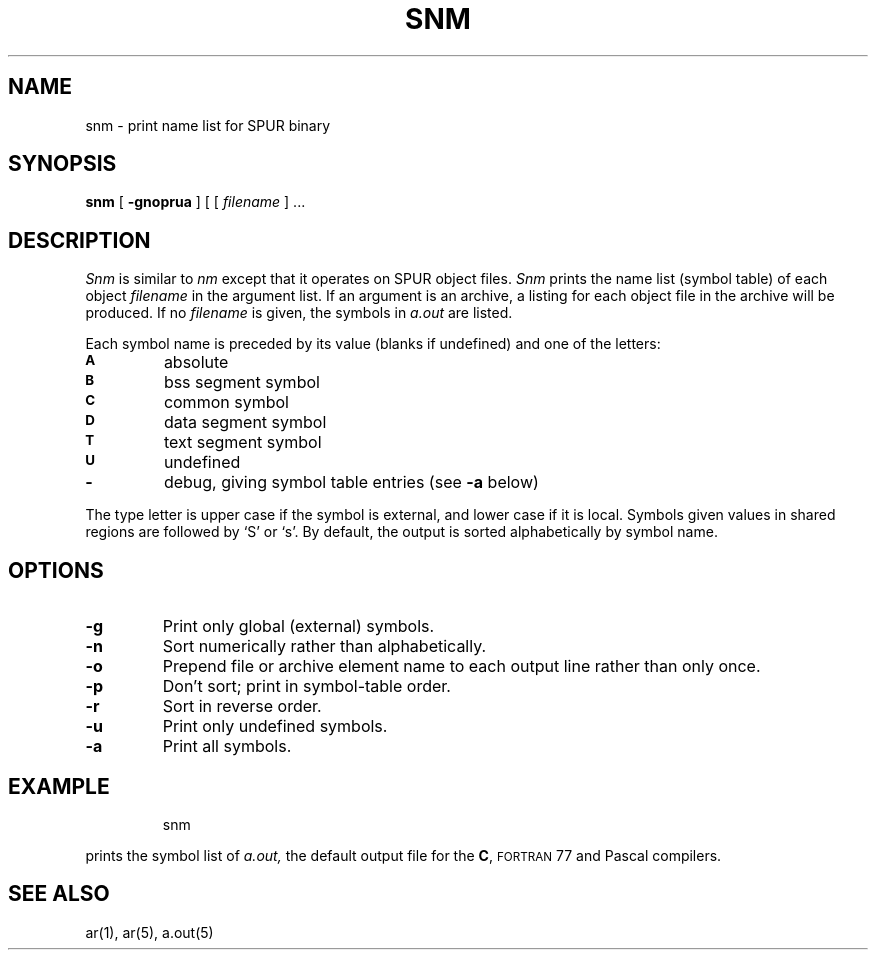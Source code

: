 .ds ]W SPUR Release 1.0
.TH SNM 1 "29 May 1988"
.\" $Header: /a/newcmds/snm/RCS/snm.man,v 1.2 89/01/18 11:01:23 ouster Exp $
.SH NAME
snm \- print name list for SPUR binary
.SH SYNOPSIS
.B snm
[
.B \-gnoprua
]
[ 
.RI [ " filename " "] .\|.\|."
.SH DESCRIPTION
.IX  "snm command"  ""  "\fLsnm\fP \(em display name list"
.IX  display "name list of object file or library \(em \fLsnm\fP"
.IX  "programming tools"  snm  ""  "\fLsnm\fP \(em display name list"
.I Snm
is similar to \fInm\fR except that it operates on SPUR object files.
\fISnm\fR prints the name list (symbol table) of each object
.I filename
in the argument list.  If an argument is an archive, a listing for each object
file in the archive will be produced.  If no
.I filename
is given, the symbols in
.I a.out
are listed.
.LP
Each symbol name is preceded by its value (blanks if undefined)
and one of the letters:
.TP
.SM
.B A
absolute
.TP
.SM
.B B
bss segment symbol
.TP
.SM
.B C
common symbol
.TP
.SM
.B D
data segment symbol
.TP
.\".SM
.\".B f
.\"filename
.\".TP
.SM
.B  T
text segment symbol
.TP
.SM
.B U
undefined
.TP
.B \-
debug, giving symbol table entries (see
.B \-a
below)
.LP
The type letter is upper case if the symbol is external, and
lower case if it is local.  Symbols given values in shared regions are
followed by `S' or `s'.
By default, the output is sorted alphabetically by
symbol name.
.SH OPTIONS
.TP
.B  \-g
Print only global (external) symbols.
.TP
.B \-n
Sort numerically rather than alphabetically.
.TP
.B  \-o
Prepend file or archive element name to each output line rather than only once.
.TP
.B  \-p
Don't sort; print in symbol-table order.
.TP
.B  \-r
Sort in reverse order.
.TP
.B  \-u
Print only undefined symbols.
.TP
.B  \-a
Print all symbols.
.SH EXAMPLE
.IP
snm
.LP
prints the symbol list of
.I a.out,
the default output file for the 
.BR C ,
.SM FORTRAN
77 and Pascal compilers.
.SH SEE ALSO
ar(1), ar(5), a.out(5)
